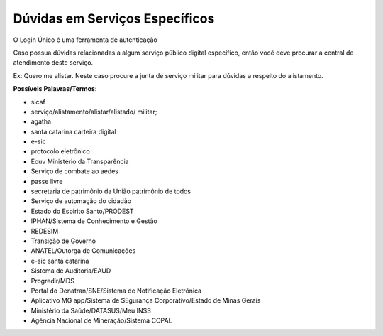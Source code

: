 ﻿Dúvidas em Serviços Específicos
===============================

O Login Único é uma ferramenta de autenticação

Caso possua dúvidas relacionadas a algum serviço público digital específico, então você deve procurar a central de atendimento deste serviço.

Ex: Quero me alistar. Neste caso procure a junta de serviço militar para dúvidas a respeito do alistamento.

**Possíveis Palavras/Termos:**

- sicaf
- serviço/alistamento/alistar/alistado/ militar;
- agatha
- santa catarina carteira digital
- e-sic
- protocolo eletrônico
- Eouv Ministério da Transparência
- Serviço de combate ao aedes
- passe livre
- secretaria de patrimônio da União patrimônio de todos
- Serviço de automação do cidadão
- Estado do Espirito Santo/PRODEST
- IPHAN/Sistema de Conhecimento e Gestão
- REDESIM
- Transição de Governo
- ANATEL/Outorga de Comunicações
- e-sic santa catarina
- Sistema de Auditoria/EAUD
- Progredir/MDS
- Portal do Denatran/SNE/Sistema de Notificação Eletrônica
- Aplicativo MG app/Sistema de SEgurança Corporativo/Estado de Minas Gerais
- Ministério da Saúde/DATASUS/Meu INSS
- Agência Nacional de Mineração/Sistema COPAL 
 
.. |site externo| image:: _images/site-ext.gif
            